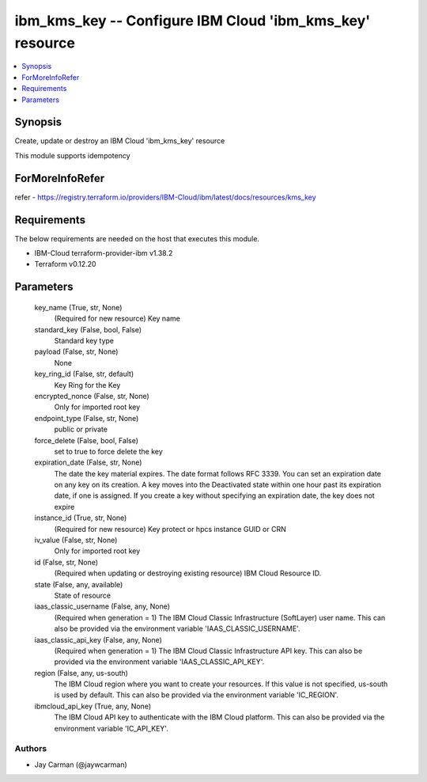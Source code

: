 
ibm_kms_key -- Configure IBM Cloud 'ibm_kms_key' resource
=========================================================

.. contents::
   :local:
   :depth: 1


Synopsis
--------

Create, update or destroy an IBM Cloud 'ibm_kms_key' resource

This module supports idempotency


ForMoreInfoRefer
----------------
refer - https://registry.terraform.io/providers/IBM-Cloud/ibm/latest/docs/resources/kms_key

Requirements
------------
The below requirements are needed on the host that executes this module.

- IBM-Cloud terraform-provider-ibm v1.38.2
- Terraform v0.12.20



Parameters
----------

  key_name (True, str, None)
    (Required for new resource) Key name


  standard_key (False, bool, False)
    Standard key type


  payload (False, str, None)
    None


  key_ring_id (False, str, default)
    Key Ring for the Key


  encrypted_nonce (False, str, None)
    Only for imported root key


  endpoint_type (False, str, None)
    public or private


  force_delete (False, bool, False)
    set to true to force delete the key


  expiration_date (False, str, None)
    The date the key material expires. The date format follows RFC 3339. You can set an expiration date on any key on its creation. A key moves into the Deactivated state within one hour past its expiration date, if one is assigned. If you create a key without specifying an expiration date, the key does not expire


  instance_id (True, str, None)
    (Required for new resource) Key protect or hpcs instance GUID or CRN


  iv_value (False, str, None)
    Only for imported root key


  id (False, str, None)
    (Required when updating or destroying existing resource) IBM Cloud Resource ID.


  state (False, any, available)
    State of resource


  iaas_classic_username (False, any, None)
    (Required when generation = 1) The IBM Cloud Classic Infrastructure (SoftLayer) user name. This can also be provided via the environment variable 'IAAS_CLASSIC_USERNAME'.


  iaas_classic_api_key (False, any, None)
    (Required when generation = 1) The IBM Cloud Classic Infrastructure API key. This can also be provided via the environment variable 'IAAS_CLASSIC_API_KEY'.


  region (False, any, us-south)
    The IBM Cloud region where you want to create your resources. If this value is not specified, us-south is used by default. This can also be provided via the environment variable 'IC_REGION'.


  ibmcloud_api_key (True, any, None)
    The IBM Cloud API key to authenticate with the IBM Cloud platform. This can also be provided via the environment variable 'IC_API_KEY'.













Authors
~~~~~~~

- Jay Carman (@jaywcarman)

